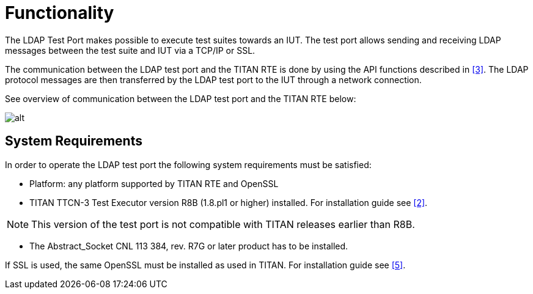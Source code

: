 = Functionality

The LDAP Test Port makes possible to execute test suites towards an IUT. The test port allows sending and receiving LDAP messages between the test suite and IUT via a TCP/IP or SSL.

The communication between the LDAP test port and the TITAN RTE is done by using the API functions described in <<9-references.adoc#_3, [3]>>. The LDAP protocol messages are then transferred by the LDAP test port to the IUT through a network connection.

See overview of communication between the LDAP test port and the TITAN RTE below:

image:images/Overview.png[alt]

== System Requirements

In order to operate the LDAP test port the following system requirements must be satisfied:

* Platform: any platform supported by TITAN RTE and OpenSSL
* TITAN TTCN-3 Test Executor version R8B (1.8.pl1 or higher) installed. For installation guide see <<9-references.adoc#_2, [2]>>.

NOTE: This version of the test port is not compatible with TITAN releases earlier than R8B.

* The Abstract_Socket CNL 113 384, rev. R7G or later product has to be installed.

If SSL is used, the same OpenSSL must be installed as used in TITAN. For installation guide see <<9-references.adoc#_5, [5]>>.

